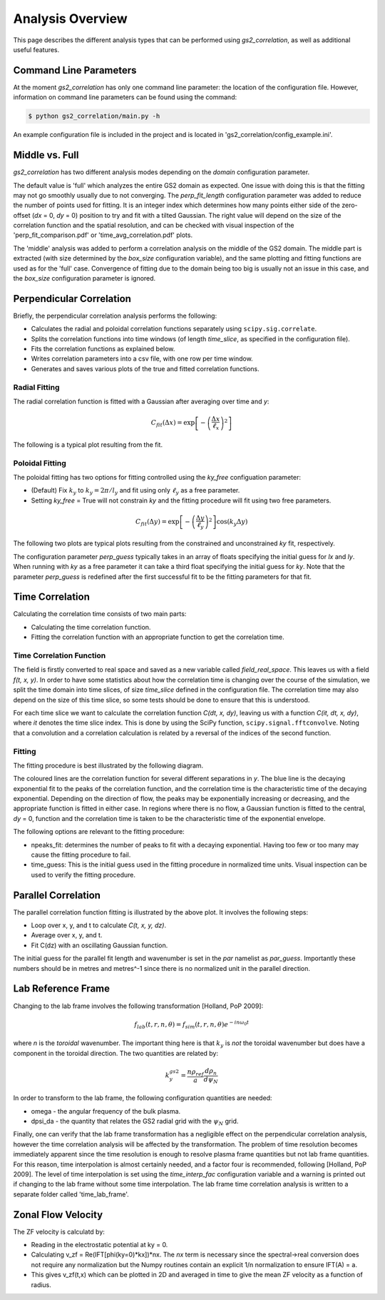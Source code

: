 Analysis Overview
=================

This page describes the different analysis types that can be performed using
`gs2_correlation`, as well as additional useful features.

Command Line Parameters
-----------------------

At the moment `gs2_correlation` has only one command line parameter: the 
location of the configuration file. However, information on command line 
parameters can be found using the command:

.. code:: bash

   $ python gs2_correlation/main.py -h

An example configuration file is included in the project and is located in
'gs2_correlation/config_example.ini'. 

Middle vs. Full
---------------

`gs2_correlation` has two different analysis modes depending on the `domain` 
configuration parameter. 

The default value is 'full' which analyzes the entire GS2 domain as expected.
One issue with doing this is that the fitting may not go smoothly usually due
to not converging. The `perp_fit_length` configuration parameter was added to 
reduce the number of points used for fitting. It is an integer index which 
determines how many points either side of the zero-offset (`dx` = 0, `dy` = 0) 
position to try and fit with a tilted Gaussian. The right value will depend on
the size of the correlation function and the spatial resolution, and can be 
checked with visual inspection of the 'perp_fit_comparison.pdf' or 
'time_avg_correlation.pdf' plots.

The 'middle' analysis was added to perform a correlation analysis on the middle 
of the GS2 domain. The middle part is extracted (with size determined by the 
`box_size` configuration variable), and the same plotting and fitting functions 
are used as for the 'full' case. Convergence of fitting due to the domain being
too big is usually not an issue in this case, and the `box_size` configuration
parameter is ignored.

Perpendicular Correlation
-------------------------

Briefly, the perpendicular correlation analysis performs the following:

* Calculates the radial and poloidal correlation functions separately using
  ``scipy.sig.correlate``.
* Splits the correlation functions into time windows (of length *time_slice*, 
  as specified in the configuration file).
* Fits the correlation functions as explained below.
* Writes correlation parameters into a csv file, with one row per time window.
* Generates and saves various plots of the true and fitted correlation functions.

Radial Fitting
^^^^^^^^^^^^^^

The radial correlation function is fitted with a Gaussian after averaging over
time and *y*:

.. math:: C_{fit}(\Delta x) = \exp \left[ - \left(\frac{\Delta x}{\ell_x}\right)^2\right] 

The following is a typical plot resulting from the fit.

.. image:: rad_corr.png
   :width: 750px
   :align: center

Poloidal Fitting
^^^^^^^^^^^^^^^^

The poloidal fitting has two options for fitting controlled using the `ky_free`
configuation parameter:

* (Default) Fix :math:`k_y` to :math:`k_y = 2 \pi / l_y` and fit using only 
  :math:`\ell_y` as a free parameter.
* Setting `ky_free` = True will not constrain *ky* and the fitting procedure
  will fit using two free parameters.

.. math:: C_{fit}(\Delta y) = \exp \left[ - \left( \frac{\Delta y}{\ell_y} \right)^2 \right] \cos(k_y \Delta y)  

The following two plots are typical plots resulting from the constrained and
unconstrained *ky* fit, respectively.

.. image:: pol_corr_fixed.png
   :width: 750px
   :align: center
.. image:: pol_corr_free.png
   :width: 750px
   :align: center

The configuration parameter `perp_guess` typically takes in an array of floats 
specifying the initial guess for *lx* and *ly*. When running with *ky* as a 
free parameter it can take a third float specifying the initial guess for *ky*.
Note that the parameter `perp_guess` is redefined after the first successful
fit to be the fitting parameters for that fit.

Time Correlation
----------------

Calculating the correlation time consists of two main parts:

* Calculating the time correlation function.
* Fitting the correlation function with an appropriate function to get the
  correlation time.

Time Correlation Function
^^^^^^^^^^^^^^^^^^^^^^^^^

The field is firstly converted to real space and saved as a new variable called
*field_real_space*. This leaves us with a field *f(t, x, y)*. In order to have 
some statistics about how the correlation time is changing over the course of
the simulation, we split the time domain into time slices, of size *time_slice*
defined in the configuration file. The correlation time may also depend on the
size of this time slice, so some tests should be done to ensure that this is 
understood.

For each time slice we want to calculate the correlation function *C(dt, x, dy)*, 
leaving us with a function *C(it, dt, x, dy)*, where *it* denotes the time slice
index. This is done by using the SciPy function, ``scipy.signal.fftconvolve``.
Noting that a convolution and a correlation calculation is related by a 
reversal of the indices of the second function.

Fitting
^^^^^^^

The fitting procedure is best illustrated by the following diagram.

.. image:: time_corr.png
   :width: 750px
   :align: center

The coloured lines are the correlation function for several different 
separations in *y*. The blue line is the decaying exponential fit to the peaks
of the correlation function, and the correlation time is the characteristic
time of the decaying exponential. Depending on the direction of flow, the 
peaks may be exponentially increasing or decreasing, and the appropriate 
function is fitted in either case. In regions where there is no flow, a Gaussian
function is fitted to the central, *dy* = 0, function and the correlation time
is taken to be the characteristic time of the exponential envelope.

The following options are relevant to the fitting procedure:

* npeaks_fit: determines the number of peaks to fit with a decaying exponential.
  Having too few or too many may cause the fitting procedure to fail.
* time_guess: This is the initial guess used in the fitting procedure in 
  normalized time units. Visual inspection can be used to verify the fitting
  procedure.

Parallel Correlation
--------------------

.. image:: par_corr.png
   :width: 750px
   :align: center

The parallel correlation function fitting is illustrated by the above plot. It 
involves the following steps:

* Loop over x, y, and t to calculate *C(t, x, y, dz)*.
* Average over x, y, and t.
* Fit C(dz) with an oscillating Gaussian function.

The initial guess for the parallel fit length and wavenumber is set in the `par` 
namelist as `par_guess`. Importantly these numbers should be in metres and 
metres^-1 since there is no normalized unit in the parallel direction.

Lab Reference Frame
-------------------

Changing to the lab frame involves the following transformation [Holland, PoP 2009]: 

.. math:: f_{lab}(t, r, n, \theta) = f_{sim}(t, r, n, \theta)e^{-i n \omega_0 t}

where *n* is the *toroidal* wavenumber. The important thing here is that 
:math:`k_y` is *not* the toroidal wavenumber but does have a component in the
toroidal direction. The two quantities are related by:

.. math:: k_{y}^{gs2} = \frac{n \rho_{ref}}{a} \frac{d \rho_n}{d \psi_N}

In order to transform to the lab frame, the following configuration quantities 
are needed:

* omega - the angular frequency of the bulk plasma.
* dpsi_da - the quantity that relates the GS2 radial grid with the :math:`\psi_N`
  grid.

Finally, one can verify that the lab frame transformation has a negligible 
effect on the perpendicular correlation analysis, however the time correlation
analysis will be affected by the transformation. The problem of time resolution
becomes immediately apparent since the time resolution is enough to resolve 
plasma frame quantities but not lab frame quantities. For this reason, time
interpolation is almost certainly needed, and a factor four is recommended, 
following [Holland, PoP 2009]. The level of time interpolation is set using the 
`time_interp_fac` configuration variable and a warning is printed out if 
changing to the lab frame without some time interpolation. The lab frame time
correlation analysis is written to a separate folder called 'time_lab_frame'.


Zonal Flow Velocity
-------------------

The ZF velocity is calculatd by:

* Reading in the electrostatic potential at ky = 0.
* Calculating v_zf = Re(IFT[phi(ky=0)*kx])*nx. The *nx* term is necessary since
  the spectral->real conversion does not require any normalization but the 
  Numpy routines contain an explicit 1/n normalization to ensure IFT(A) = a.
* This gives v_zf(t,x) which can be plotted in 2D and averaged in time to give
  the mean ZF velocity as a function of radius.












